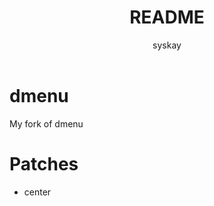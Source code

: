#+TITLE: README
#+AUTHOR: syskay
#+EMAIL: syskay@gmail.com
* dmenu
My fork of dmenu

* Patches
- center
